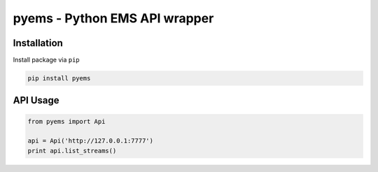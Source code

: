 ==============================
pyems - Python EMS API wrapper
==============================

.. image:: https://codeclimate.com/github/tomi77/pyems/badges/gpa.svg
   :target: https://codeclimate.com/github/tomi77/pyems
   :alt: Code Climate
.. image:: https://travis-ci.org/tomi77/pyems.svg?branch=master
   :target: https://travis-ci.org/tomi77/pyems
.. image:: https://coveralls.io/repos/github/tomi77/pyems/badge.svg?branch=master
   :target: https://coveralls.io/github/tomi77/pyems?branch=master

Installation
============

Install package via ``pip``

.. sourcecode:: sh

   pip install pyems

API Usage
=========

.. sourcecode:: python

   from pyems import Api

   api = Api('http://127.0.0.1:7777')
   print api.list_streams()
